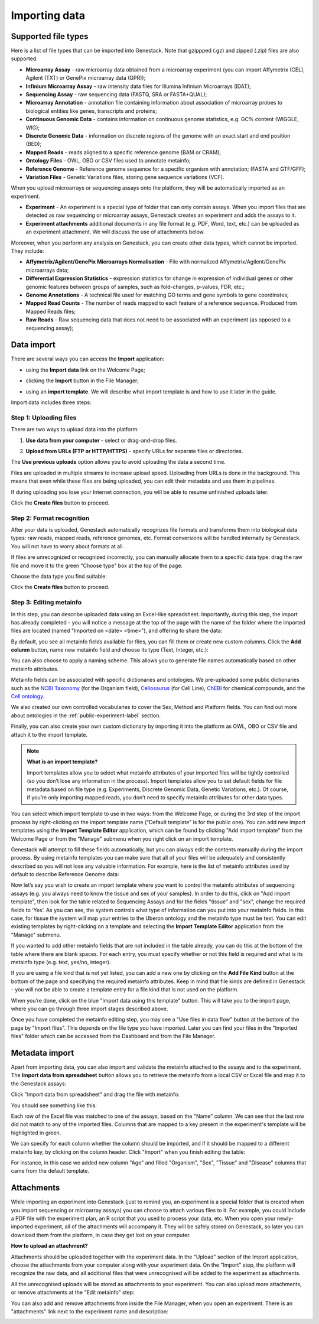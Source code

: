 Importing data
--------------

Supported file types
~~~~~~~~~~~~~~~~~~~~

Here is a list of file types that can be imported into Genestack.
Note that gzippped (.gz) and zipped (.zip) files are also supported.

- **Microarray Assay** - raw microarray data obtained from a microarray
  experiment (you can import Affymetrix (CEL), Agilent (TXT) or GenePix microarray data (GPR));
- **Infinium Microarray Assay** - raw intensity data files for Illumina Infinium Microarrays (IDAT);
- **Sequencing Assay** - raw sequencing data (FASTQ, SRA or FASTA+QUAL);
- **Microarray Annotation** - annotation file containing information about
  association of microarray probes to biological entities like genes,
  transcripts and proteins;
- **Continuous Genomic Data** - contains information on continuous genome
  statistics, e.g. GC% content (WIGGLE, WIG);
- **Discrete Genomic Data** - information on discrete regions of the genome
  with an exact start and end position (BED);
- **Mapped Reads** - reads aligned to a specific reference genome (BAM or CRAM);
- **Ontology Files** - OWL, OBO or CSV files used to annotate metainfo;
- **Reference Genome** - Reference genome sequence for a specific organism
  with annotation; (FASTA and GTF/GFF);
- **Variation Files** - Genetic Variations files, storing gene sequence
  variations (VCF).

When you upload microarrays or sequencing assays onto the platform, they will
be automatically imported as an experiment.

- **Experiment** - An experiment is a special type of folder that can only
  contain assays. When you import files that are detected as raw sequencing or
  microarray assays, Genestack creates an experiment and adds the assays to it.

- **Experiment attachments** additional documents in any file format (e.g. PDF, Word, text, etc.)
  can be uploaded as an experiment attachment. We will discuss the use of attachments below.


Moreover, when you perform any analysis on Genestack, you can create other data
types, which cannot be imported. They include:

- **Affymetrix/Agilent/GenePix Microarrays Normalisation** - File with
  normalized Affymetrix/Agilent/GenePix microarrays data;
- **Differential Expression Statistics** - expression statistics for
  change in expression of individual genes or other genomic features between groups of samples,
  such as fold-changes, p-values, FDR, etc.;
- **Genome Annotations** - A technical file used for matching GO terms and
  gene symbols to gene coordinates;
- **Mapped Read Counts** - The number of reads mapped to each feature of a reference
  sequence. Produced from Mapped Reads files;
- **Raw Reads** - Raw sequencing data that does not need to be associated with
  an experiment (as opposed to a sequencing assay);

Data import
~~~~~~~~~~~

There are several ways you can access the **Import** application:

- using the **Import data** link on the Welcome Page;

.. image:: images/WP_import.png

- clicking the **Import** button in the File Manager;

.. image:: images/FM_import.png

- using an **import template**. We will describe what import template is and how to
  use it later in the guide.

.. image:: images/IT_import.png

Import data includes three steps:

Step 1: Uploading files
+++++++++++++++++++++++

There are two ways to upload data into the platform:

1. **Use data from your computer** - select or drag-and-drop files.

.. image:: images/import_start.png

2. **Upload from URLs (FTP or HTTP/HTTPS)** - specify URLs for separate files or
   directories.

.. image:: images/URL_import.png


The **Use previous uploads** option allows you to avoid uploading the data a
second time.

Files are uploaded in multiple streams to increase upload speed. Uploading
from URLs is done in the background. This means that even while these files
are being uploaded, you can edit their metadata and use them in
pipelines.

.. image:: images/uploading_step.png

If during uploading you lose your Internet connection, you will be able to
resume unfinished uploads later.

.. image:: images/resumed_uploads.png
   :scale: 85 %

Click the **Create files** button to proceed.

Step 2: Format recognition
++++++++++++++++++++++++++

After your data is uploaded, Genestack automatically recognizes file formats
and transforms them into biological data types: raw reads, mapped reads,
reference genomes, etc. Format conversions will be handled internally by
Genestack. You will not have to worry about formats at all.

.. image:: images/file_recognition.png

If files are unrecognized or recognized incorrectly, you can manually allocate
them to a specific data type: drag the raw file and move it to the green
"Choose type" box at the top of the page.

.. image:: images/unrecognized_uploads.png

Choose the data type you find suitable:

.. image:: images/file_types_box.png

Click the **Create files** button to proceed.

Step 3: Editing metainfo
++++++++++++++++++++++++

In this step, you can describe uploaded data using an Excel-like spreadsheet.
Importantly, during this step, the import has already completed - you will
notice a message at the top of the page with the name of the folder where
the imported files are located (named "Imported on <date> <time>"), and
offering to share the data:

.. image:: images/import_edit_metainfo.png

By default, you see all metainfo fields available for files, you can fill them
or create new custom columns. Click the **Add column** button, name new metainfo
field and choose its type (Text, Integer, etc.):

.. image:: images/add_metainfo_field.png

You can also choose to apply a naming scheme. This allows you to generate
file names automatically based on other metainfo attributes.

.. image:: images/naming_scheme.png

Metainfo fields can be associated with specific dictionaries and
ontologies. We pre-uploaded some public dictionaries such as the
`NCBI Taxonomy`_ (for the Organism field), Cellosaurus_ (for Cell Line),
ChEBI_ for chemical compounds, and the `Cell ontology`_.

.. _NCBI Taxonomy: https://www.ncbi.nlm.nih.gov/taxonomy
.. _Cellosaurus: http://web.expasy.org/cellosaurus/description.html
.. _ChEBI: https://www.ebi.ac.uk/chebi
.. _Cell ontology: http://www.obofoundry.org/ontology/cl.html

We also created our own controlled vocabularies to cover the Sex, Method and Platform fields.
You can find out more about ontologies in the :ref:`public-experiment-label` section.

Finally, you can also create your own custom dictionary by importing it into the
platform as OWL, OBO or CSV file and attach it to the import template.

.. note:: **What is an import template?**

          Import templates allow you to select what metainfo attributes of your imported
          files will be tightly controlled (so you don’t lose any information in the
          process). Import templates allow you to set default fields for file metadata
          based on file type (e.g. Experiments, Discrete Genomic Data, Genetic
          Variations, etc.). Of course, if you’re only importing mapped reads, you don’t
          need to specify metainfo attributes for other data types.

You can select which import template to use in two ways: from the Welcome
Page, or during the 3rd step of the import process by right-clicking on the
import template name ("Default template" is for the public one). You can add
new import templates using the **Import Template Editor** application, which can be
found by clicking "Add import template" from the Welcome Page or from the
"Manage" submenu when you right click on an import template.

.. image:: images/import_templates.png
   :scale: 45 %

Genestack will attempt to fill these fields automatically, but you can always
edit the contents manually during the import process. By using metainfo
templates you can make sure that all of your files will be adequately and
consistently described so you will not lose any valuable information. For
example, here is the list of metainfo attributes used by default to describe
Reference Genome data:

.. image:: images/default_import_template.png

Now let’s say you wish to create an import template where you want to control
the metainfo attributes of sequencing assays (e.g. you always need to know the
tissue and sex of your samples). In order to do this, click on "Add import
template", then look for the table related to Sequencing Assays and for the
fields "tissue" and "sex", change the required fields to ‘Yes’. As you can
see, the system controls what type of information can you put into your
metainfo fields. In this case, for tissue the system will map your entries to
the Uberon ontology and the metainfo type must be text. You can edit
existing templates by right-clicking on a template and selecting the **Import
Template Editor** application from the "Manage" submenu.

If you wanted to add other metainfo fields that are not included in the table
already, you can do this at the bottom of the table where there are blank
spaces. For each entry, you must specify whether or not this field is
required and what is its metainfo type (e.g. text, yes/no, integer).

.. image:: images/metainfo_type_editor.png

If you are using a file kind that is not yet listed, you can add a new one by
clicking on the **Add File Kind** button at the bottom of the page and
specifying the required metainfo attributes. Keep in mind that file kinds are
defined in Genestack - you will not be able to create a template entry for a
file kind that is not used on the platform.

When you’re done, click on the blue "Import data using this template" button.
This will take you to the import page, where you can go through three import
stages described above.

Once you have completed the metainfo editing step, you may see a "Use files in
data flow" button at the bottom of the page by "Import files". This depends on
the file type you have imported. Later you can find your files in the "Imported
files" folder which can be accessed from the Dashboard and from the File
Manager.

Metadata import
~~~~~~~~~~~~~~~

Apart from importing data, you can also import and validate the
metainfo attached to the assays and to the experiment. The **Import data from spreadsheet**
button allows you to retrieve the metainfo from a local CSV or
Excel file and map it to the Genestack assays:

.. image:: images/import_from_spreadsheet.png

Click "Import data from spreadsheet" and drag the file with metainfo:

.. image:: images/import_metainfo.png

You should see something like this:

.. image:: images/import_metainfo_table.png

Each row of the Excel file was matched to one of the assays, based on the
"Name" column. We can see that the last row did not match to any of the
imported files. Columns that are mapped to a key present in the experiment's
template will be highlighted in green.

We can specify for each column whether the column should be imported, and if it
should be mapped to a different metainfo key, by clicking on the column header.
Click "Import" when you finish editing the table:

.. image:: images/import_metadata.png

For instance, in this case we added new column "Age" and filled "Organism",
"Sex", "Tissue" and "Disease" columns that came from the default template.

Attachments
~~~~~~~~~~~

While importing an experiment into Genestack (just to remind you, an
experiment is a special folder that is created when you import sequencing or
microarray assays) you can choose to attach various files to it. For
example, you could include a PDF file with the experiment plan, an R script
that you used to process your data, etc. When you open your newly-imported
experiment, all of the attachments will accompany it. They will be safely
stored on Genestack, so later you can download them from the platform, in case
they get lost on your computer.

**How to upload an attachment?**

Attachments should be uploaded together with the experiment data. In the "Upload"
section of the Import application, choose the attachments from your computer along
with your experiment data. On the "Import" step, the platform will
recognize the raw data, and all additional files that were unrecognised will
be added to the experiment as attachments.

.. image:: images/attachments.png

All the unrecognised uploads will be stored as attachments to your
experiment. You can also upload more attachments, or remove attachments at the "Edit
metainfo" step:

.. image:: images/exp_attachments.png

You can also add and remove attachments from inside the File Manager, when you open an
experiment. There is an "attachments" link next to the experiment name and
description:

.. image:: images/fm_attachments.png
